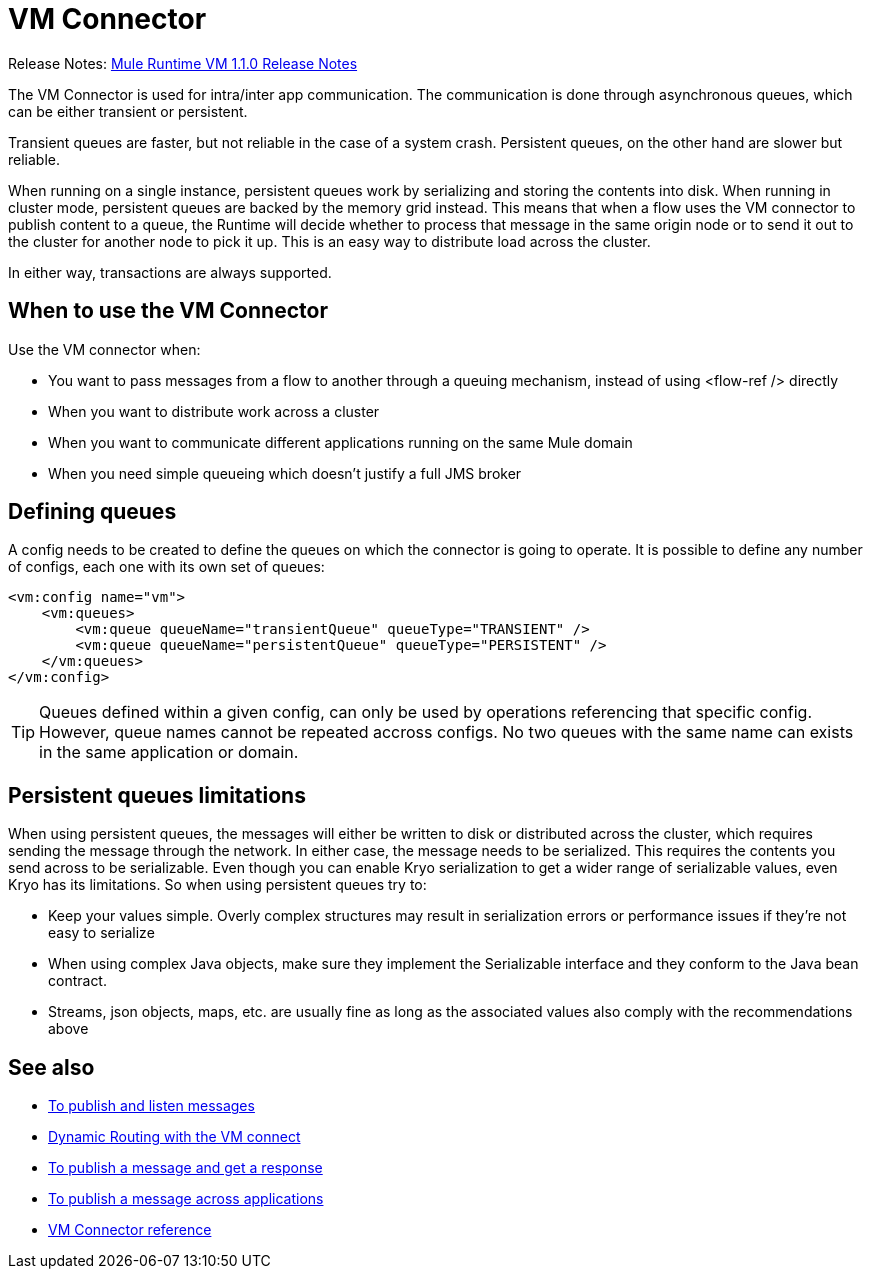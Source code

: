 = VM Connector
:keywords: VM, queues, connector
////
*Reference:* link:/connectors/vm-connector-reference[VM Connector Reference]
////

Release Notes: link:/release-notes/connectors-vm-1.1.0.adoc[Mule Runtime VM 1.1.0 Release Notes]

The VM Connector is used for intra/inter app communication. The communication is done through asynchronous queues, which can be either transient or persistent.

Transient queues are faster, but not reliable in the case of a system crash. Persistent queues, on the other hand are slower but reliable.

When running on a single instance, persistent queues work by serializing and storing the contents into disk. When running in cluster mode, persistent queues are backed by the memory grid instead. This means that when a flow uses the VM connector to publish content to a queue, the Runtime will decide whether to process that message in the same origin node or to send it out to the cluster for another node to pick it up. This is an easy way to distribute load across the cluster.

In either way, transactions are always supported.

== When to use the VM Connector

Use the VM connector when:

* You want to pass messages from a flow to another through a queuing mechanism, instead of using <flow-ref /> directly
* When you want to distribute work across a cluster
* When you want to communicate different applications running on the same Mule domain
* When you need simple queueing which doesn’t justify a full JMS broker

== Defining queues

A config needs to be created to define the queues on which the connector is going to operate. It is possible to define any number of configs,
each one with its own set of queues:

[source, xml, linenums]
----
<vm:config name="vm">
    <vm:queues>
        <vm:queue queueName="transientQueue" queueType="TRANSIENT" />
        <vm:queue queueName="persistentQueue" queueType="PERSISTENT" />
    </vm:queues>
</vm:config>
----

[TIP]
Queues defined within a given config, can only be used by operations referencing that specific config. However, queue names cannot be repeated
accross configs. No two queues with the same name can exists in the same application or domain.

== Persistent queues limitations

When using persistent queues, the messages will either be written to disk or distributed across the cluster, which requires sending the message through the network. In either case, the message needs to be serialized. This requires the contents you send across to be serializable. Even though you can enable Kryo serialization to get a wider range of serializable values, even Kryo has its limitations. So when using persistent queues try to:

* Keep your values simple. Overly complex structures may result in serialization errors or performance issues if they’re not easy to serialize
* When using complex Java objects, make sure they implement the Serializable interface and they conform to the Java bean contract.
* Streams, json objects, maps, etc. are usually fine as long as the associated values also comply with the recommendations above

== See also

* link:/connectors/vm-publish-listen[To publish and listen messages]
* link:/connectors/vm-dynamic-routing[Dynamic Routing with the VM connect]
* link:/connectors/vm-publish-response[To publish a message and get a response]
* link:/connectors/vm-publish-across-apps[To publish a message across applications]
* link:/connectors/vm-reference[VM Connector reference]
